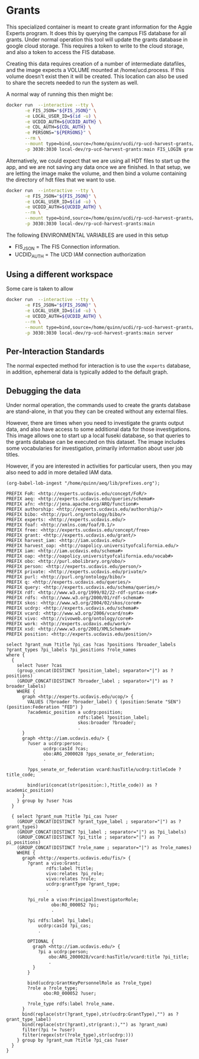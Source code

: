 * Grants

This specialized container is meant to create grant information for the Aggie
Experts program.  It does this by querying the campus FIS database for all
grants.  Under normal operation this tool will update the grants database in
google cloud storage.  This requires a token to write to the cloud storage, and
also a token to access the FIS database.

Creating this data requires creation of a number of intermediate datafiles, and
the image expects a VOLUME mounted at /home/ucd.process.  If this volume doesn't
exist then it will be created.  This location can also be used to share the
secrets needed to run the system as well.

A normal way of running this then might be:

#+begin_src bash
  docker run  --interactive --tty \
         -e FIS_JSON="${FIS_JSON}" \
         -e LOCAL_USER_ID=$(id -u) \
         -e UCDID_AUTH=${UCDID_AUTH} \
         -e CDL_AUTH=${CDL_AUTH} \
         -e PERSONS="${PERSONS}" \
         --rm \
         --mount type=bind,source=/home/quinn/ucdi/rp-ucd-harvest-grants/example,target=/home/ucd.process  \
         -p 3030:3030 local-dev/rp-ucd-harvest-grants:main FIS_LOGIN grants.json.gz grants.hdt
#+end_src

Alternatively, we could expect that we are using all HDT files to start up the
app, and we are not saving any data once we are finished.  In that setup, we are
letting the image make the volume, and then bind a volume containing the
directory of hdt files that we want to use.

#+begin_src bash
  docker run  --interactive --tty \
         -e FIS_JSON="${FIS_JSON}" \
         -e LOCAL_USER_ID=$(id -u) \
         -e UCDID_AUTH=${UCDID_AUTH} \
         --rm \
         --mount type=bind,source=/home/quinn/ucdi/rp-ucd-harvest-grants/example/databases/hdt,target=/home/ucd.process/databases/hdt  \
         -p 3030:3030 local-dev/rp-ucd-harvest-grants:main
#+end_src

The following ENVIRONMENTAL VARIABLES are used in this setup

- FIS_JSON = The FIS Connection information.
- UCDID_AUTH = The UCD IAM connection authorization


** Using a different workspace

  Some care is taken to allow

#+begin_src bash
  docker run  --interactive --tty \
         -e FIS_JSON="${FIS_JSON}" \
         -e LOCAL_USER_ID=$(id -u) \
         -e UCDID_AUTH=${UCDID_AUTH} \
         --rm \
         --mount type=bind,source=/home/quinn/ucdi/rp-ucd-harvest-grants/example,target=/home/ucd.process  \
         -p 3030:3030 local-dev/rp-ucd-harvest-grants:main server
#+end_src


** Per-Interaction Standards

   The normal expected method for interaction is to use the ~experts~ database,
   in addition, ephemeral data is typically added to the default graph.



** Debugging the data
:PROPERTIES:
:header-args:sparql: :url http://localhost:3030/grants/sparql
:END:

   Under normal operation, the commands used to create the grants database are
  stand-alone, in that you they can be created without any external files.

  However, there are times when you need to investigate the grants output data,
  and also have access to some additional data for those investigations.  This
  image allows one to start up a local fuseki database, so that queries to the
  grants database can be executed on this dataset.  The image includes some
  vocabularies for investigation, primarily information about user job titles.

  However, if you are interested in activities for particular users, then you
  may also need to add in more detailed IAM data.

#+name: lob-ingest
#+BEGIN_SRC elisp
(org-babel-lob-ingest "/home/quinn/aeq/lib/prefixes.org");
#+END_SRC

#+begin_src sparql :notangle :noweb yes
  PREFIX FoR: <http://experts.ucdavis.edu/concept/FoR/>
  PREFIX aeq: <http://experts.ucdavis.edu/queries/schema#>
  PREFIX afn: <http://jena.apache.org/ARQ/function#>
  PREFIX authorship: <http://experts.ucdavis.edu/authorship/>
  PREFIX bibo: <http://purl.org/ontology/bibo/>
  PREFIX experts: <http://experts.ucdavis.edu/>
  PREFIX foaf: <http://xmlns.com/foaf/0.1/>
  PREFIX free: <http://experts.ucdavis.edu/concept/free>
  PREFIX grant: <http://experts.ucdavis.edu/grant/>
  PREFIX harvest_iam: <http://iam.ucdavis.edu/>
  PREFIX harvest_oap: <http://oapolicy.universityofcalifornia.edu/>
  PREFIX iam: <http://iam.ucdavis.edu/schema#>
  PREFIX oap: <http://oapolicy.universityofcalifornia.edu/vocab#>
  PREFIX obo: <http://purl.obolibrary.org/obo/>
  PREFIX person: <http://experts.ucdavis.edu/person/>
  PREFIX private: <http://experts.ucdavis.edu/private/>
  PREFIX purl: <http://purl.org/ontology/bibo/>
  PREFIX q: <http://experts.ucdavis.edu/queries/>
  PREFIX query: <http://experts.ucdavis.edu/schema/queries/>
  PREFIX rdf: <http://www.w3.org/1999/02/22-rdf-syntax-ns#>
  PREFIX rdfs: <http://www.w3.org/2000/01/rdf-schema#>
  PREFIX skos: <http://www.w3.org/2004/02/skos/core#>
  PREFIX ucdrp: <http://experts.ucdavis.edu/schema#>
  PREFIX vcard: <http://www.w3.org/2006/vcard/ns#>
  PREFIX vivo: <http://vivoweb.org/ontology/core#>
  PREFIX work: <http://experts.ucdavis.edu/work/>
  PREFIX xsd: <http://www.w3.org/2001/XMLSchema#>
  PREFIX position: <http://experts.ucdavis.edu/position/>

  select ?grant_num ?title ?pi_cas ?cas ?positions ?broader_labels
  ?grant_types ?pi_labels ?pi_positions ?role_names
  where {
    {
      select ?user ?cas
      (group_concat(DISTINCT ?position_label; separator="|") as ?positions)
      (GROUP_CONCAT(DISTINCT ?broader_label ; separator="|") as ?broader_labels)
      WHERE {
        graph <http://experts.ucdavis.edu/ucop/> {
          VALUES (?broader ?broader_label) { (position:Senate "SEN") (position:Federation "FED") }
          ?academic_position a ucdrp:position;
                             rdfs:label ?position_label;
                             skos:broader ?broader;
                             .
        }
        graph <http://iam.ucdavis.edu/> {
          ?user a ucdrp:person;
                ucdrp:casId ?cas;
                obo:ARG_2000028 ?pps_senate_or_federation;
                .

          ?pps_senate_or_federation vcard:hasTitle/ucdrp:titleCode ?title_code;
                                    .
          bind(uri(concat(str(position:),?title_code)) as ?academic_position)
        }
      } group by ?user ?cas
    }

    { select ?grant_num ?title ?pi_cas ?user
      (GROUP_CONCAT(DISTINCT ?grant_type_label ; separator="|") as ?grant_types)
      (GROUP_CONCAT(DISTINCT ?pi_label ; separator="|") as ?pi_labels)
      (GROUP_CONCAT(DISTINCT ?pi_title ; separator="|") as ?pi_positions)
      (GROUP_CONCAT(DISTINCT ?role_name ; separator="|") as ?role_names)
      WHERE {
        graph <http://experts.ucdavis.edu/fis/> {
          ?grant a vivo:Grant;
                 rdfs:label ?title;
                 vivo:relates ?pi_role;
                 vivo:relates ?role;
                 ucdrp:grantType ?grant_type;
                 .

          ?pi_role a vivo:PrincipalInvestigatorRole;
                   obo:RO_000052 ?pi;
                   .

          ?pi rdfs:label ?pi_label;
              ucdrp:casId ?pi_cas;
              .

          OPTIONAL {
            graph <http://iam.ucdavis.edu/> {
              ?pi a ucdrp:person;
                  obo:ARG_2000028/vcard:hasTitle/vcard:title ?pi_title;
                  .
            }
          }

          bind(ucdrp:GrantKeyPersonnelRole as ?role_type)
          ?role a ?role_type;
                obo:RO_000052 ?user;
                .
          ?role_type rdfs:label ?role_name.
        }
        bind(replace(str(?grant_type),str(ucdrp:GrantType),"") as ?grant_type_label)
        bind(replace(str(?grant),str(grant:),"") as ?grant_num)
        filter(?pi != ?user)
        filter(regex(str(?role_type),str(ucdrp:)))
      } group by ?grant_num ?title ?pi_cas ?user
    }
  }
#+end_src

#+RESULTS:
| HTTP/1.1 400 Bad Request                                  |                          |          |
|-----------------------------------------------------------+--------------------------+----------|
| Date: Fri                                                 | 29 Apr 2022 19:39:53 GMT |          |
| Fuseki-Request-Id: 22                                     |                          |          |
| Content-Type: text/plain;charset=utf-8                    |                          |          |
| Cache-Control: must-revalidate                            | no-cache                 | no-store |
| Pragma: no-cache                                          |                          |          |
| Content-Length: 69                                        |                          |          |
|                                                           |                          |          |
| Parse error: Encountered " "select" "select "" at line 61 | column 3.                |          |
